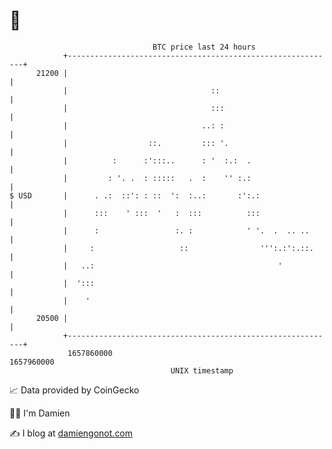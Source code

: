 * 👋

#+begin_example
                                   BTC price last 24 hours                    
               +------------------------------------------------------------+ 
         21200 |                                                            | 
               |                                ::                          | 
               |                                :::                         | 
               |                              ..: :                         | 
               |                  ::.         ::: '.                        | 
               |          :      :':::..      : '  :.:  .                   | 
               |         : '. .  : :::::   .  :    '' :.:                   | 
   $ USD       |      . .:  ::': : ::  ':  :..:       :':.:                 | 
               |      :::    ' :::  '   :  :::          :::                 | 
               |      :                 :. :            ' '.  .  .. ..      | 
               |     :                   ::                ''':.:':.::.     | 
               |   ..:                                         '            | 
               |  ':::                                                      | 
               |    '                                                       | 
         20500 |                                                            | 
               +------------------------------------------------------------+ 
                1657860000                                        1657960000  
                                       UNIX timestamp                         
#+end_example
📈 Data provided by CoinGecko

🧑‍💻 I'm Damien

✍️ I blog at [[https://www.damiengonot.com][damiengonot.com]]
